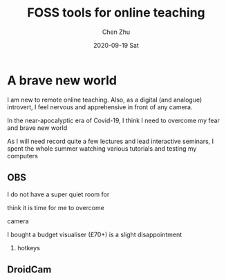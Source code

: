 #+title:FOSS tools for online teaching
#+author: Chen Zhu
#+layout: post
#+date: 2020-09-19 Sat
#+liquid: enabled
#+options: d:nil
#+categories:
#+tags:  
#+roam_alias:
#+roam_tags: blog

:CZ-NOTE:
[[file:blog-droidcam_visualiser.org][DroidCam Visualiser]]
:END:

* A brave new world
I am new to remote online teaching. Also, as a digital (and analogue) introvert, I feel nervous and apprehensive in front of any camera.   

In the near-apocalyptic era of Covid-19, I think I need to overcome my fear and brave new world    

As I will need record quite a few lectures and lead interactive seminars,  I spent the whole summer watching various tutorials and testing my computers


** OBS  

I do not have a super quiet room for 



think it is time for me to overcome   

camera 

I bought a budget visualiser  (£70+)
is a slight disappointment 

1) hotkeys



** DroidCam
